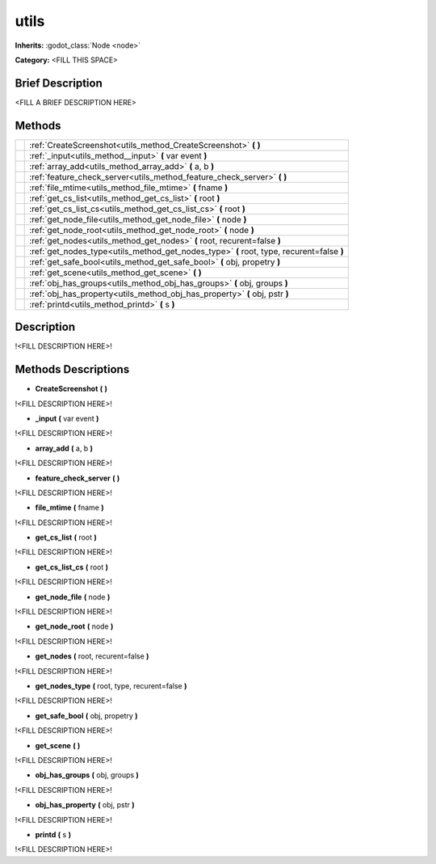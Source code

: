 utils
=====

**Inherits:** :godot_class:`Node <node>`

**Category:** <FILL THIS SPACE>

Brief Description
-----------------

<FILL A BRIEF DESCRIPTION HERE>


Methods
-------

+-------------------------------------------------------+-----------------------------------------------------------------------------------------------------------------------------------------------+
|                                                       | :ref:`CreateScreenshot<utils_method_CreateScreenshot>` **(**  **)**                                                                           |
+-------------------------------------------------------+-----------------------------------------------------------------------------------------------------------------------------------------------+
|                                                       | :ref:`_input<utils_method__input>` **(** var event **)**                                                                                      |
+-------------------------------------------------------+-----------------------------------------------------------------------------------------------------------------------------------------------+
|                                                       | :ref:`array_add<utils_method_array_add>` **(** a, b **)**                                                                                     |
+-------------------------------------------------------+-----------------------------------------------------------------------------------------------------------------------------------------------+
|                                                       | :ref:`feature_check_server<utils_method_feature_check_server>` **(**  **)**                                                                   |
+-------------------------------------------------------+-----------------------------------------------------------------------------------------------------------------------------------------------+
|                                                       | :ref:`file_mtime<utils_method_file_mtime>` **(** fname **)**                                                                                  |
+-------------------------------------------------------+-----------------------------------------------------------------------------------------------------------------------------------------------+
|                                                       | :ref:`get_cs_list<utils_method_get_cs_list>` **(** root **)**                                                                                 |
+-------------------------------------------------------+-----------------------------------------------------------------------------------------------------------------------------------------------+
|                                                       | :ref:`get_cs_list_cs<utils_method_get_cs_list_cs>` **(** root **)**                                                                           |
+-------------------------------------------------------+-----------------------------------------------------------------------------------------------------------------------------------------------+
|                                                       | :ref:`get_node_file<utils_method_get_node_file>` **(** node **)**                                                                             |
+-------------------------------------------------------+-----------------------------------------------------------------------------------------------------------------------------------------------+
|                                                       | :ref:`get_node_root<utils_method_get_node_root>` **(** node **)**                                                                             |
+-------------------------------------------------------+-----------------------------------------------------------------------------------------------------------------------------------------------+
|                                                       | :ref:`get_nodes<utils_method_get_nodes>` **(** root, recurent=false **)**                                                                     |
+-------------------------------------------------------+-----------------------------------------------------------------------------------------------------------------------------------------------+
|                                                       | :ref:`get_nodes_type<utils_method_get_nodes_type>` **(** root, type, recurent=false **)**                                                     |
+-------------------------------------------------------+-----------------------------------------------------------------------------------------------------------------------------------------------+
|                                                       | :ref:`get_safe_bool<utils_method_get_safe_bool>` **(** obj, propetry **)**                                                                    |
+-------------------------------------------------------+-----------------------------------------------------------------------------------------------------------------------------------------------+
|                                                       | :ref:`get_scene<utils_method_get_scene>` **(**  **)**                                                                                         |
+-------------------------------------------------------+-----------------------------------------------------------------------------------------------------------------------------------------------+
|                                                       | :ref:`obj_has_groups<utils_method_obj_has_groups>` **(** obj, groups **)**                                                                    |
+-------------------------------------------------------+-----------------------------------------------------------------------------------------------------------------------------------------------+
|                                                       | :ref:`obj_has_property<utils_method_obj_has_property>` **(** obj, pstr **)**                                                                  |
+-------------------------------------------------------+-----------------------------------------------------------------------------------------------------------------------------------------------+
|                                                       | :ref:`printd<utils_method_printd>` **(** s **)**                                                                                              |
+-------------------------------------------------------+-----------------------------------------------------------------------------------------------------------------------------------------------+
Description
-----------

!<FILL DESCRIPTION HERE>!


Methods Descriptions
--------------------

.. _utils_method_CreateScreenshot:

- **CreateScreenshot** **(**  **)** 

!<FILL DESCRIPTION HERE>!

.. _utils_method__input:

- **_input** **(** var event **)** 

!<FILL DESCRIPTION HERE>!

.. _utils_method_array_add:

- **array_add** **(** a, b **)** 

!<FILL DESCRIPTION HERE>!

.. _utils_method_feature_check_server:

- **feature_check_server** **(**  **)** 

!<FILL DESCRIPTION HERE>!

.. _utils_method_file_mtime:

- **file_mtime** **(** fname **)** 

!<FILL DESCRIPTION HERE>!

.. _utils_method_get_cs_list:

- **get_cs_list** **(** root **)** 

!<FILL DESCRIPTION HERE>!

.. _utils_method_get_cs_list_cs:

- **get_cs_list_cs** **(** root **)** 

!<FILL DESCRIPTION HERE>!

.. _utils_method_get_node_file:

- **get_node_file** **(** node **)** 

!<FILL DESCRIPTION HERE>!

.. _utils_method_get_node_root:

- **get_node_root** **(** node **)** 

!<FILL DESCRIPTION HERE>!

.. _utils_method_get_nodes:

- **get_nodes** **(** root, recurent=false **)** 

!<FILL DESCRIPTION HERE>!

.. _utils_method_get_nodes_type:

- **get_nodes_type** **(** root, type, recurent=false **)** 

!<FILL DESCRIPTION HERE>!

.. _utils_method_get_safe_bool:

- **get_safe_bool** **(** obj, propetry **)** 

!<FILL DESCRIPTION HERE>!

.. _utils_method_get_scene:

- **get_scene** **(**  **)** 

!<FILL DESCRIPTION HERE>!

.. _utils_method_obj_has_groups:

- **obj_has_groups** **(** obj, groups **)** 

!<FILL DESCRIPTION HERE>!

.. _utils_method_obj_has_property:

- **obj_has_property** **(** obj, pstr **)** 

!<FILL DESCRIPTION HERE>!

.. _utils_method_printd:

- **printd** **(** s **)** 

!<FILL DESCRIPTION HERE>!

